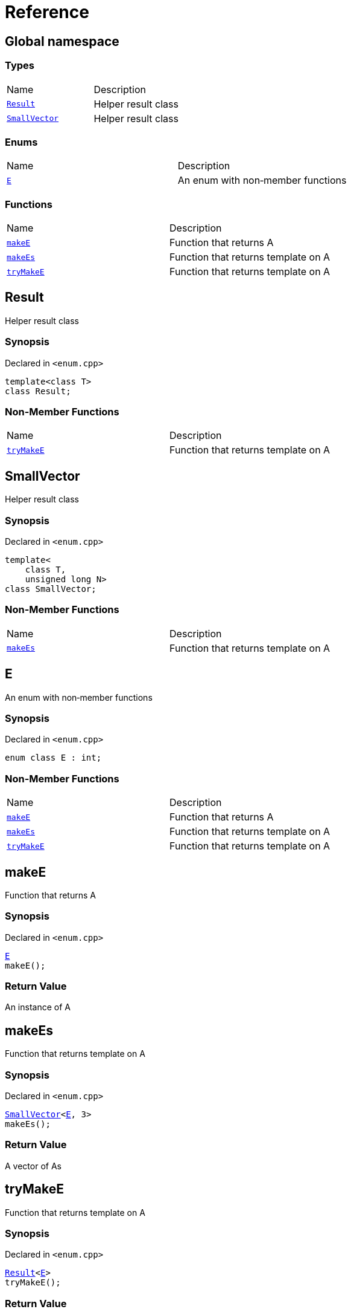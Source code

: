 = Reference
:mrdocs:

[#index]
== Global namespace

=== Types

[cols=2]
|===
| Name
| Description
| <<Result,`Result`>> 
| Helper result class
| <<SmallVector,`SmallVector`>> 
| Helper result class
|===

=== Enums

[cols=2]
|===
| Name
| Description
| <<E,`E`>> 
| An enum with non&hyphen;member functions
|===

=== Functions

[cols=2]
|===
| Name
| Description
| <<makeE,`makeE`>> 
| Function that returns A
| <<makeEs,`makeEs`>> 
| Function that returns template on A
| <<tryMakeE,`tryMakeE`>> 
| Function that returns template on A
|===

[#Result]
== Result

Helper result class

=== Synopsis

Declared in `&lt;enum&period;cpp&gt;`

[source,cpp,subs="verbatim,replacements,macros,-callouts"]
----
template&lt;class T&gt;
class Result;
----

=== Non-Member Functions

[cols=2]
|===
| Name
| Description
| <<tryMakeE,`tryMakeE`>>
| Function that returns template on A
|===

[#SmallVector]
== SmallVector

Helper result class

=== Synopsis

Declared in `&lt;enum&period;cpp&gt;`

[source,cpp,subs="verbatim,replacements,macros,-callouts"]
----
template&lt;
    class T,
    unsigned long N&gt;
class SmallVector;
----

=== Non-Member Functions

[cols=2]
|===
| Name
| Description
| <<makeEs,`makeEs`>>
| Function that returns template on A
|===

[#E]
== E

An enum with non&hyphen;member functions

=== Synopsis

Declared in `&lt;enum&period;cpp&gt;`

[source,cpp,subs="verbatim,replacements,macros,-callouts"]
----
enum class E : int;
----

=== Non-Member Functions

[cols=2]
|===
| Name
| Description
| <<makeE,`makeE`>>
| Function that returns A
| <<makeEs,`makeEs`>>
| Function that returns template on A
| <<tryMakeE,`tryMakeE`>>
| Function that returns template on A
|===

[#makeE]
== makeE

Function that returns A

=== Synopsis

Declared in `&lt;enum&period;cpp&gt;`

[source,cpp,subs="verbatim,replacements,macros,-callouts"]
----
<<E,E>>
makeE();
----

=== Return Value

An instance of A

[#makeEs]
== makeEs

Function that returns template on A

=== Synopsis

Declared in `&lt;enum&period;cpp&gt;`

[source,cpp,subs="verbatim,replacements,macros,-callouts"]
----
<<SmallVector,SmallVector>>&lt;<<E,E>>, 3&gt;
makeEs();
----

=== Return Value

A vector of As

[#tryMakeE]
== tryMakeE

Function that returns template on A

=== Synopsis

Declared in `&lt;enum&period;cpp&gt;`

[source,cpp,subs="verbatim,replacements,macros,-callouts"]
----
<<Result,Result>>&lt;<<E,E>>&gt;
tryMakeE();
----

=== Return Value

An instance of A or an error


[.small]#Created with https://www.mrdocs.com[MrDocs]#
